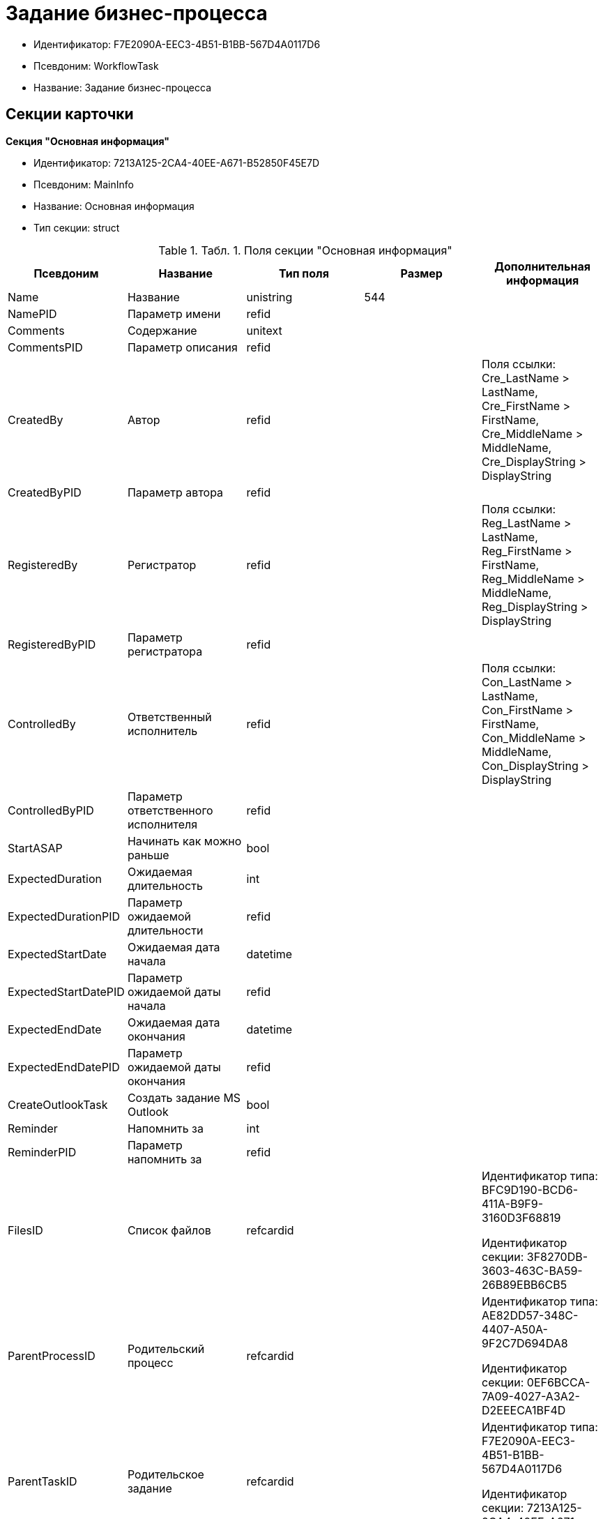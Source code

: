 = Задание бизнес-процесса

* Идентификатор: F7E2090A-EEC3-4B51-B1BB-567D4A0117D6
* Псевдоним: WorkflowTask
* Название: Задание бизнес-процесса

== Секции карточки

*Секция "Основная информация"*

* Идентификатор: 7213A125-2CA4-40EE-A671-B52850F45E7D
* Псевдоним: MainInfo
* Название: Основная информация
* Тип секции: struct

.[.table--title-label]##Табл. 1. ##[.title]##Поля секции "Основная информация"##
[width="100%",cols="20%,20%,20%,20%,20%",options="header"]
|===
|Псевдоним |Название |Тип поля |Размер |Дополнительная информация
|Name |Название |unistring |544 |
|NamePID |Параметр имени |refid | |
|Comments |Содержание |unitext | |
|CommentsPID |Параметр описания |refid | |
|CreatedBy |Автор |refid | |Поля ссылки: Cre_LastName > LastName, Cre_FirstName > FirstName, Cre_MiddleName > MiddleName, Cre_DisplayString > DisplayString
|CreatedByPID |Параметр автора |refid | |
|RegisteredBy |Регистратор |refid | |Поля ссылки: Reg_LastName > LastName, Reg_FirstName > FirstName, Reg_MiddleName > MiddleName, Reg_DisplayString > DisplayString
|RegisteredByPID |Параметр регистратора |refid | |
|ControlledBy |Ответственный исполнитель |refid | |Поля ссылки: Con_LastName > LastName, Con_FirstName > FirstName, Con_MiddleName > MiddleName, Con_DisplayString > DisplayString
|ControlledByPID |Параметр ответственного исполнителя |refid | |
|StartASAP |Начинать как можно раньше |bool | |
|ExpectedDuration |Ожидаемая длительность |int | |
|ExpectedDurationPID |Параметр ожидаемой длительности |refid | |
|ExpectedStartDate |Ожидаемая дата начала |datetime | |
|ExpectedStartDatePID |Параметр ожидаемой даты начала |refid | |
|ExpectedEndDate |Ожидаемая дата окончания |datetime | |
|ExpectedEndDatePID |Параметр ожидаемой даты окончания |refid | |
|CreateOutlookTask |Создать задание MS Outlook |bool | |
|Reminder |Напомнить за |int | |
|ReminderPID |Параметр напомнить за |refid | |
|FilesID |Список файлов |refcardid | a|
Идентификатор типа: BFC9D190-BCD6-411A-B9F9-3160D3F68819

Идентификатор секции: 3F8270DB-3603-463C-BA59-26B89EBB6CB5

|ParentProcessID |Родительский процесс |refcardid | a|
Идентификатор типа: AE82DD57-348C-4407-A50A-9F2C7D694DA8

Идентификатор секции: 0EF6BCCA-7A09-4027-A3A2-D2EEECA1BF4D

|ParentTaskID |Родительское задание |refcardid | a|
Идентификатор типа: F7E2090A-EEC3-4B51-B1BB-567D4A0117D6

Идентификатор секции: 7213A125-2CA4-40EE-A671-B52850F45E7D

|SettingsStartDate |Дата начала в настройках |datetime | |
|SettingsEndDate |Дата окончания в настройках |datetime | |
|TaskController |Контролер задания |refid | |Поля ссылки: TCo_LastName > LastName, TCo_FirstName > FirstName, TCo_MiddleName > MiddleName, TCo_DisplayString > DisplayString
|SignedByPID |Параметр Подписано |refid | |
|ControlDate |Дата контроля |datetime | |
|ControlDatePID |Параметр Дата контроля |refid | |
|ChildTaskCount |Количество подчиненных заданий |int | |
|ParentResolutionID |Родительская задача |refcardid | a|
Идентификатор типа: 0056522E-FC72-48D2-8EBB-A60B838E36C9

Идентификатор секции: 77C70C13-881A-4534-9704-C4F6B9ACDB0A

Поля ссылки: ParentRes_Description > Description

|ReportID |Родительский отчет |refcardid | a|
Идентификатор типа: 52F3DB4D-C3D4-4C03-BFF2-D8CFDC6E6CFC

Идентификатор секции: 87A4DADA-C220-40CA-82A8-3373280BA440

Поля ссылки: Report_Description > Description

|PerformerFilesID |Список файлов исполнителя |refcardid | a|
Идентификатор типа: BFC9D190-BCD6-411A-B9F9-3160D3F68819

Идентификатор секции: 3F8270DB-3603-463C-BA59-26B89EBB6CB5

|IsControllerTask |Задание контролера задачи |bool | |
|ParentApprovalID |Родительское согласование |refcardid | a|
Идентификатор типа: A231269C-6126-4C1A-9758-F55FF9571EF8

Идентификатор секции: 3C2F1AC3-8D26-425F-956B-A3B0B52BAC5D

Поля ссылки: ParentApp_Description > Description

|ControlledTaskID |Контролируемое задание |refcardid | a|
Идентификатор типа: F7E2090A-EEC3-4B51-B1BB-567D4A0117D6

Идентификатор секции: 7213A125-2CA4-40EE-A671-B52850F45E7D

|Type |Вид задания |refid | |
|ReminderDate |Дата напоминания |datetime | |
|ReminderDatePID |Параметр Дата напоминания |refid | |
|WorkDuration |Планируемая трудоемкость |int | |
|WorkDurationPID |Параметр Планируемая трудоемкость |refid | |
|Priority |Важность |int | |
|===

*Секция "Исполнение задания"*

* Идентификатор: D48E6155-C774-4205-AB70-7A67AB69DF22
* Псевдоним: Performing
* Название: Исполнение задания
* Тип секции: struct

.[.table--title-label]##Табл. 2. ##[.title]##Поля секции "Исполнение задания"##
[width="100%",cols="20%,20%,20%,20%,20%",options="header"]
|===
|Псевдоним |Название |Тип поля |Размер |Дополнительная информация
|ActualStartDate |Действительная дата начала |datetime | |
|ActualStartDatePID |Параметр действительной даты начала |refid | |
|ActualEndDate |Действительная дата окончания |datetime | |
|ActualEndDatePID |Параметр действительной даты окончания |refid | |
|TaskState |Состояние задания |enum | |Значения: Неактивно = 0, К исполнению = 1, Не начато = 2, В работе = 3, Отложено = 4, Исполнено = 5, Отказано = 6, Отозвано = 7, Делегировано - не начато = 8, Делегировано - в работе = 9, Делегировано - отложено = 10, Делегировано - к исполнению = 11, Делегировано = 12, Возврат с делегирования = 13, Возвращено с делегирования = 14
|TaskStatePID |Параметр состояния задания |refid | |
|CurrentPerformer |Текущий исполнитель |refid | |Поля ссылки: > LastName, > FirstName, > MiddleName, > DisplayString
|CurrentPerformerPID |Параметр текущего исполнителя |refid | |
|PercentCompleted |Процент исполнения |int | |
|PercentCompletedPID |Параметр процента исполнения |refid | |
|ExecutionStarted |Начато исполнение |bool | |
|ControllerShortcutID |Ярлык контролера |refid | |
|DelegatedTo |Делегировано к |refid | |
|ReturnReason |Причина возврата |enum | |Значения: Нормальный возврат = 0, Нет доступных исполнителей = 1
|ActualDuration |Действительная длительность |int | |
|ActualDurationPID |Параметр действительной длительности |refid | |
|RecreateShortcuts |Пересоздать ярлыки |bool | |
|ReportPID |Параметр отчета |refid | |
|IsOverdue |Просрочено |bool | |
|TaskReferencePID |Параметр ссылки на задание |refid | |
|CompletedByResponsible |Завершено ответственным исполнителем |bool | |
|CompletedByResponsiblePID |Параметр завершено ответственным |refid | |
|CompletedEmployeeID |Завершивший сотрудник |refid | |Поля ссылки: Com_LastName > LastName, Com_FirstName > FirstName, Com_MiddleName > MiddleName, Com_DisplayString > DisplayString
|CompletedEmployeeIDPID |Параметр завершивший сотрудник |refid | |
|IsNewEndDate |Установлена новая дата завершения |bool | |
|NotifyChildren |Уведомить исполнителей дочерних задач |bool | |
|CompletedByTaskControl |Завершено функцией управления заданием |bool | |
|CompletedByTaskControlPID |Параметр завершения функцией управления заданием |refid | |
|ActualWorkDuration |Фактическая трудоемкость |int | |
|ActualWorkDurationPID |Параметр Фактическая трудоемкость |refid | |
|===

*Секция "Настройки задания"*

* Идентификатор: B9FF9E65-FBDB-4883-A4F8-38D31F8322D6
* Псевдоним: AdditionalSettings
* Название: Настройки задания
* Тип секции: struct

.[.table--title-label]##Табл. 3. ##[.title]##Поля секции "Настройки задания"##
[width="100%",cols="20%,20%,20%,20%,20%",options="header"]
|===
|Псевдоним |Название |Тип поля |Размер |Дополнительная информация
|CanReject |Право на отказ |bool | |
|CanViewLog |Право просмотра журнала |bool | |
|CanReschedule |Право изменения сроков исполнителем |bool | |
|ControllerCanReschedule |Право изменения сроков ответственным исполнителем |bool | |
|CanDelegate |Право делегировать |bool | |
|DelegateToAll |Делегировать всем |bool | |
|IsReportNeeded |Необходим отчет |bool | |
|CanAddDocuments |Право добавлять документы |bool | |
|AddNewReferences |Добавлять новые ссылки |bool | |
|CompletionText |Текст завершения |unistring |512 |
|CompletionTextPID |Параметр текст завершения |refid | |
|ToRead |Задание к ознакомлению |bool | |
|CanOpenParent |Разрешить открытие процесса |bool | |
|PerformConfirmation |Подтверждение исполнения |bool | |
|FinishParam |Завершающий параметр |refid | |
|IsAddFileNeeded |Необходимо добавить файл |bool | |
|DelegateToDeputies |Делегировать к заместителям |bool | |
|JournalsName |Название журналов |unistring |128 |
|FilesToAddPID |Переменная для добавленных файлов |refid | |
|FilesCount |Количество файлов для добавления |int | |
|DefaultVersioningType |Тип версий |enum | |Значения: Нет = 0, Авто = 1, Ручной = 2
|FinishListOnly |Отображать перечисление как список |bool | |
|ReportCardRequired |Необходим детальный отчет |bool | |
|NoDialogOnFinish |Не показывать диалог завершения |bool | |
|TemplateID |Шаблон |uniqueid | |
|KeepTask |Не удалять задание |bool | |
|FinishDialogWidth |Ширина диалога завершения |int | |
|FinishDialogHeight |Высота диалога завершения |int | |
|CanDeleteDocuments |Право удаления документов |bool | |
|SendAsHTML |Отправлять письмо как HTML |bool | |
|UseCalendar |Использовать календарь исполнителя |bool | |
|AuthorCanReschedule |Право изменения сроков контролером задания |bool | |
|WorkDurationRequired |Необходимо заполнение трудоемкости |bool | |
|===

*Секция "Семантика"*

* Идентификатор: 9694E2A6-BC96-49D6-BED8-0043311F0D7D
* Псевдоним: Aliases
* Название: Семантика
* Тип секции: coll

.[.table--title-label]##Табл. 4. ##[.title]##Поля секции "Семантика"##
[width="100%",cols="20%,20%,20%,20%,20%",options="header"]
|===
|Псевдоним |Название |Тип поля |Размер |Дополнительная информация
|TaskState |Состояния задания |enum | |Значения: Неактивно = 0, К исполнению = 1, Не начато = 2, В работе = 3, Отложено = 4, Завершено = 5, Отказано = 6, Отозвано = 7, Делегировано - не начато = 8, Delegated - в работе = 9, Делегировано - отложено = 10, Делегировано - к исполнению = 11, Делегировано = 12, Возврат с делегирования = 13, Возвращено с делегирования = 14
|ActionAlias |Семантика действия |unistring |64 |
|StateAlias |Семантика состояния |unistring |64 |
|===

*Секция "Исполнители"*

* Идентификатор: 88DE0FE6-C813-46E1-B5D8-4A2D7B68C019
* Псевдоним: Performers
* Название: Исполнители
* Тип секции: coll

.[.table--title-label]##Табл. 5. ##[.title]##Поля секции "Исполнители"##
[width="100%",cols="20%,20%,20%,20%,20%",options="header"]
|===
|Псевдоним |Название |Тип поля |Размер |Дополнительная информация
|PerformerID |Исполнитель |refid | |
|PerformerIDPID |Параметр ID исполнителя |refid | |
|PerformerType |Тип исполнителя |enum | |Значения: Сотрудник = 0, Отдел = 1, Группа = 2, Роль = 3
|RoutingType |Тип маршрутизации |enum | |Значения: По умолчанию = 0, Письмо с описанием задания = 1, Задача Outlook = 2, Ссылка на задание = 3, Офлайн задание = 4, Онлайн задание = 5, Зашифрованное офлайн = 6, Не маршрутизировать = 7, Особый = 8, Особый с оповещение по e-mail = 9
|PerformerName |Имя исполнителя |unistring |256 |
|===

*Секция "Делегаты"*

* Идентификатор: DBF3C53F-0131-4BEB-A0F8-1CC8CC71C455
* Псевдоним: Delegates
* Название: Делегаты
* Тип секции: coll

.[.table--title-label]##Табл. 6. ##[.title]##Поля секции "Делегаты"##
[width="100%",cols="20%,20%,20%,20%,20%",options="header"]
|===
|Псевдоним |Название |Тип поля |Размер |Дополнительная информация
|DelegateID |Делегат |refid | |
|DelegateIDPID |Параметр ID делегата |refid | |
|DelegateType |Тип делегата |enum | |Значения: Сотрудник = 0, Отдел = 1, Группа = 2, Роль = 3
|ResponseRequired |Требуется возврат |bool | |
|ResponseRequiredPID |Параметр Требуется возврат |refid | |
|CanReject |Право на отказ |bool | |
|CanRejectPID |Параметр Право на отказ |refid | |
|RoutingType |Способ маршрутизации |enum | |Значения: По умолчанию = 0, Письмо c описанием = 1, Задача Outlook = 2, Письмо со ссылкой на задание = 3, Офлайн задание = 4, Онлайн задание = 5, Зашифрованное офлайн = 6, Не маршрутизировать = 7, Особый = 8, Особый с оповещение по e-mail = 9
|IsDelegated |Делегат выбран |bool | |
|===

*Секция "Текущие исполнители"*

* Идентификатор: 9D09144D-CAEC-4732-AD4D-EB6A3864714A
* Псевдоним: CurrentPerformers
* Название: Текущие исполнители
* Тип секции: coll

.[.table--title-label]##Табл. 7. ##[.title]##Поля секции "Текущие исполнители"##
[width="100%",cols="20%,20%,20%,20%,20%",options="header"]
|===
|Псевдоним |Название |Тип поля |Размер |Дополнительная информация
|PerformerID |Исполнитель |refid | |Поля ссылки: > LastName, > FirstName, > MiddleName, > RoutingType, > Email, > DisplayString
|DelegatedFrom |Делегировано от |refid | |
|DelegatedTo |Делегировано к |refid | |
|PerformerState |Состояние исполнителя |enum | |Значения: Неактивно = 0, К исполнению = 1, Не начато = 2, В работе = 3, Отложено = 4, Исполнено = 5, Отказано = 6, Отозвано = 7, Делегировано - не начато = 8, Делегировано - в работе = 9, Делегировано - отложено = 10, Делегировано - к исполнению = 11, Делегировано = 12, Возврат с делегирования = 13, Возвращено с делегирования = 14
|OutlookTaskID |ID задания MS Outlook |unistring |256 |
|ShortcutID |Ярлык |refid | |
|ResponseRequired |Требуется возврат |bool | |
|CanReject |Право на отказ |bool | |
|IsActive |Активен |bool | |
|CurrentRoutingType |Способ маршрутизации |enum | |Значения: Не маршрутизировать = 0, Письмо c описанием = 1, Задача Outlook = 2, Письмо со ссылкой на задание = 3, Офлайн задание = 4, Онлайн задание = 5, Зашифрованное офлайн = 6, Особый = 8, Особый с оповещением по e-mail = 9
|DeputyFor |Заместитель для |refid | |Поля ссылки: Dep_LastName > LastName, Dep_FirstName > FirstName, Dep_MiddleName > MiddleName, Dep_DisplayString > DisplayString
|OldPerformerID |Предыдущий исполнитель |refid | |
|===

*Секция "Свойства"*

* Идентификатор: E1ED3A9F-E462-463C-8F63-D1BBFC7DEDED
* Псевдоним: Properties
* Название: Свойства
* Тип секции: coll

.[.table--title-label]##Табл. 8. ##[.title]##Поля секции "Свойства"##
[width="100%",cols="20%,20%,20%,20%,20%",options="header"]
|===
|Псевдоним |Название |Тип поля |Размер |Дополнительная информация
|Name |Название свойства |unistring |128 |
|Value |Значение свойства |variant | |
|ValuePID |Параметр значения |refid | |
|WriteToCard |Записывать в карточку |bool | |
|WriteToProcess |Записывать в процесс |bool | |
|Order |Порядковый номер |int | |
|ParamType |Тип свойства |enum | |Значения: Строка = 0, Целое число = 1, Дробное число = 2, Дата / Время = 3, Да / Нет = 4, Сотрудник = 5, Подразделение = 6, Группа = 7, Роль = 8, Универсальное = 9, Контрагент = 10, Подразделение контрагента = 11, Карточка = 12, Вид документа = 13, Состояние документа = 14, Переменная шлюза = 15, Перечисление = 16, Дата = 17, Время = 18, Кнопка = 19, Нумератор = 20, Картинка = 21, Папка = 22, Тип записи универсального справочника = 23
|ItemType |Тип записи универсального справочника |refid | |
|ParentProp |Родительское свойство |refid | |
|ParentFieldName |Имя родительского поля |string |128 |
|DisplayValue |Отображаемое значение |unistring |1900 |
|ReadOnly |Только для чтения |bool | |
|CreationReadOnly |Только для чтения при создании |bool | |
|Required |Обязательное |bool | |
|GateID |Шлюз |uniqueid | |
|VarTypeID |Тип переменной в шлюзе |int | |
|Hidden |Скрытое |bool | |
|IsCollection |Коллекция |bool | |
|NumberID |Номер |refid | |
|Image |Картинка |image | |
|TextValue |Значение строки |unitext | |
|===

*Подчиненные секции*

*Секция "Значения перечисления для свойства"*

* Идентификатор: 729B4F37-4FD9-4319-A7A0-33061EFBDB96
* Псевдоним: EnumValues
* Название: Значения перечисления для свойства
* Тип секции: coll

.[.table--title-label]##Табл. 9. ##[.title]##Поля секции "Значения перечисления для свойства"##
[width="100%",cols="20%,20%,20%,20%,20%",options="header"]
|===
|Псевдоним |Название |Тип поля |Размер |Дополнительная информация
|ValueID |ID значения |int | |
|ValueName |Название значения |unistring |128 |
|===

*Секция "Выбранные значения свойства"*

* Идентификатор: BC3735F3-67EE-412C-85FE-F39668FD72DA
* Псевдоним: SelectedValues
* Название: Выбранные значения свойства
* Тип секции: coll

.[.table--title-label]##Табл. 10. ##[.title]##Поля секции "Выбранные значения свойства"##
[width="100%",cols="20%,20%,20%,20%,20%",options="header"]
|===
|Псевдоним |Название |Тип поля |Размер |Дополнительная информация
|SelectedValue |Выбранное значение |variant | |
|Order |Порядок |int | |
|IsResponsible |Ответственный |bool | |
|===

*Секция "Журнал работы"*

* Идентификатор: 96909C05-27C2-4E37-9770-A4D0D2C10CB8
* Псевдоним: Log
* Название: Журнал работы
* Тип секции: coll

.[.table--title-label]##Табл. 11. ##[.title]##Поля секции "Журнал работы"##
[width="100%",cols="20%,20%,20%,20%,20%",options="header"]
|===
|Псевдоним |Название |Тип поля |Размер |Дополнительная информация
|Action |Событие |enum | |Значения: - = 0, Задание открыто = 1, Задание закрыто = 2, Добавлен документ = 3, Изменен документ = 4, Открыт документ = 5, Создана версия = 6, Изменен статус = 7, Изменено время = 8, Добавлен комментарий = 9, Добавлен комментарий к документу = 10, Изменен процент = 11, Задание отозвано = 12, Задание отказано = 13, Задание завершено = 14, Послано на исполнение = 15, Делегировано = 16, Возврат с делегирования = 17, Изменен исполнитель = 18, Создано подчиненно задание = 19, Завершено подчиненное задание = 20, Изменена фактическая трудоемкость = 21
|ActionDate |Дата события |datetime | |
|ActionBy |Кем совершено |refid | |Поля ссылки: > FirstName, > MiddleName, > LastName
|PercentCompleted |Процент исполнения |int | |
|TaskState |Состояние |enum | |Значения: Неактивно = 0, К исполнению = 1, Не начато = 2, В работе = 3, Отложено = 4, Исполнено = 5, Отказано = 6, Отозвано = 7, Делегировано - не начато = 8, Делегировано - в работе = 9, Делегировано - отложено = 10, Делегировано - к исполнению = 11, Делегировано = 12, Возврат с делегирования = 13, Возвращено с делегирования = 14
|Description |Описание действия |unistring |512 |
|NewEndDate |Новая дата окончания |datetime | |
|===

*Секция "Комментарии"*

* Идентификатор: 9F3D8474-49A3-43DC-9D2B-59E82CC8F267
* Псевдоним: Comments
* Название: Комментарии
* Тип секции: coll

.[.table--title-label]##Табл. 12. ##[.title]##Поля секции "Комментарии"##
[width="100%",cols="20%,20%,20%,20%,20%",options="header"]
|===
|Псевдоним |Название |Тип поля |Размер |Дополнительная информация
|CreationDate |Дата комментария |datetime | |
|CreatedBy |Автор |refid | |Поля ссылки: > LastName, > FirstName, > MiddleName, > DisplayString
|Comment |Комментарий |unistring |2048 |
|IsReport |Отчет |bool | |
|IsNew |Новый комментарий |bool | |
|===

*Секция "Ссылки"*

* Идентификатор: 546EF8D3-FEA3-481D-9453-D134C039F653
* Псевдоним: References
* Название: Ссылки
* Тип секции: coll

.[.table--title-label]##Табл. 13. ##[.title]##Поля секции "Ссылки"##
[width="100%",cols="20%,20%,20%,20%,20%",options="header"]
|===
|Псевдоним |Название |Тип поля |Размер |Дополнительная информация
|RefType |Тип ссылки |enum | |Значения: Карточка файла DV = 0, Карточка DV = 1, Папка DV = 2, Ссылка = 3, Маршрутизируемый = 4
|RefIDPID |Параметр ссылки |refid | |
|ReadOnly |Только чтение |bool | |
|Comment |Комментарий |unistring |2048 |
|CommentPID |Параметр комментария |refid | |
|Rights |Права доступа |enum | |Значения: Не устанавливать = 0, Чтение = 1, Изменение = 2, Полный доступ = 3
|ModeID |Режим открытия |uniqueid | |
|CommentRequired |Необходим комментарий |bool | |
|OpenImmediately |Открывать по ярлыку задания |bool | |
|===

*Секция "Параметры завершения"*

* Идентификатор: 01AE4B60-5174-4304-B7D6-3F5ACAE357E1
* Псевдоним: CompletionParams
* Название: Параметры завершения
* Тип секции: tree

.[.table--title-label]##Табл. 14. ##[.title]##Поля секции "Параметры завершения"##
[width="100%",cols="20%,20%,20%,20%,20%",options="header"]
|===
|Псевдоним |Название |Тип поля |Размер |Дополнительная информация
|SelectionName |Название выбора |unistring |128 |
|SelectionNamePID |Параметр имени выбора |refid | |
|ParamType |Тип параметра |enum | |Значения: Строка = 0, Целое число = 1, Дробное число = 2, Значение перечисления = 3, Перечисление = 4, Да / нет = 5, Сотрудник = 6, Отдел = 7, Группа = 8, Роль = 9, Документ = 10, Папка = 11, Почтовый адрес = 12, Почтовое вложение = 13, Строка секции DV = 14, Переменная шлюза = 15
|ParamPID |Переменная параметра |refid | |
|SelectedValue |Выбранное значение |unistring |2000 |
|IsCollection |Коллекция |bool | |
|Required |Обязательный |bool | |
|ReadOnly |Только для чтения |bool | |
|LinkValueID |Значение связи |int | |
|Order |Порядок |int | |
|Tag |Тэг |string |128 |
|NoValueMessage |Сообщение при незаданном значении |unistring |256 |
|NoValueMessagePID |Переменная сообщения |refid | |
|GateID |Шлюз |uniqueid | |
|VarTypeID |Тип переменной в шлюзе |int | |
|===

*Подчиненные секции*

*Секция "Значения перечисления параметра завершения"*

* Идентификатор: 733BFC64-32D2-440B-B8DA-0B82D0674BF0
* Псевдоним: CompletionEnumValues
* Название: Значения перечисления параметра завершения
* Тип секции: coll

.[.table--title-label]##Табл. 15. ##[.title]##Поля секции "Значения перечисления параметра завершения"##
[width="100%",cols="20%,20%,20%,20%,20%",options="header"]
|===
|Псевдоним |Название |Тип поля |Размер |Дополнительная информация
|ValueID |ID значения |int | |
|ValueName |Название значения |unistring |128 |
|===

*Секция "Выбранные значения параметра завершения"*

* Идентификатор: 9DF1BA33-7324-4EA4-8EB9-390ED7136388
* Псевдоним: CompletionSelectedValues
* Название: Выбранные значения параметра завершения
* Тип секции: coll

.[.table--title-label]##Табл. 16. ##[.title]##Поля секции "Выбранные значения параметра завершения"##
[width="100%",cols="20%,20%,20%,20%,20%",options="header"]
|===
|Псевдоним |Название |Тип поля |Размер |Дополнительная информация
|SelectedValue |Выбранное значение |unistring |512 |
|Order |Порядок |int | |
|===

*Секция "Подчиненные задания"*

* Идентификатор: DE2BDAB8-ED9B-420F-A1E5-C845D5F801E7
* Псевдоним: ChildrenTasks
* Название: Подчиненные задания
* Тип секции: coll

.[.table--title-label]##Табл. 17. ##[.title]##Поля секции "Подчиненные задания"##
[width="100%",cols="20%,20%,20%,20%,20%",options="header"]
|===
|Псевдоним |Название |Тип поля |Размер |Дополнительная информация
|TaskID |Задание |refcardid | a|
Идентификатор типа: F7E2090A-EEC3-4B51-B1BB-567D4A0117D6

Идентификатор секции: 7213A125-2CA4-40EE-A671-B52850F45E7D

Поля ссылки: > Description

|ChildState |Состояние подчиненного задания |enum | |Значения: Не активно = 0, К исполнению = 1, Исполняется = 2, Завершено = 3, Ошибка = 4
|===

*Секция "Ссылки в карточке"*

* Идентификатор: ECA843EF-2810-4795-A81A-B047F76250EC
* Псевдоним: CardReferences2
* Название: Ссылки в карточке
* Тип секции: coll

.[.table--title-label]##Табл. 18. ##[.title]##Поля секции "Ссылки в карточке"##
[width="100%",cols="20%,20%,20%,20%,20%",options="header"]
|===
|Псевдоним |Название |Тип поля |Размер |Дополнительная информация
|RefType |Тип ссылки |enum | |Значения: Карточка файла DV = 0, Карточка DV = 1, Папка DV = 2, Ссылка = 3, Маршрутизируемый = 4
|RefID |Ссылка |uniqueid | |
|RefURL |Адрес ссылки |unistring |4000 |
|ReadOnly |Только чтение |bool | |
|Comment |Комментарий |unistring |2048 |
|RefRowID |Строка ссылки |refid | |
|ModeID |Режим открытия |uniqueid | |
|Rights |Права доступа |enum | |Значения: Не устанавливать = 0, Чтение = 1, Изменение = 2, Полный доступ = 3
|CommentRequired |Необходим комментарий |bool | |
|OpenImmediately |Открывать по ярлыку задания |bool | |
|RefCardID |Ссылка на карточку |refcardid | |
|RefFolderID |Ссылка на папку |refid | |
|===

*Секция "История значений переменных"*

* Идентификатор: E64F0E9B-7A53-460E-972B-B16AB601240E
* Псевдоним: VariablesHistory
* Название: История значений переменных
* Тип секции: coll

.[.table--title-label]##Табл. 19. ##[.title]##Поля секции "История значений переменных"##
[width="100%",cols="20%,20%,20%,20%,20%",options="header"]
|===
|Псевдоним |Название |Тип поля |Размер |Дополнительная информация
|VarID |Переменная |refid | |
|VarName |Имя переменной |unistring |128 |
|===

*Подчиненные секции*

*Секция "Значения истории переменной"*

* Идентификатор: B72F53F0-2612-45E1-802E-5B51BA415B72
* Псевдоним: Values
* Название: Значения истории переменной
* Тип секции: coll

.[.table--title-label]##Табл. 20. ##[.title]##Поля секции "Значения истории переменной"##
[width="100%",cols="20%,20%,20%,20%,20%",options="header"]
|===
|Псевдоним |Название |Тип поля |Размер |Дополнительная информация
|ChangeDate |Дата изменения |datetime | |
|ChangedBy |Сотрудник |refid | |
|TaskName |Имя задания |unistring |256 |
|Value |Значение |unistring |512 |
|===

*Секция "Сотрудники"*

* Идентификатор: D79E48AE-18EE-4BC8-9DF0-8129C4F8840F
* Псевдоним: Employees
* Название: Сотрудники
* Тип секции: coll

.[.table--title-label]##Табл. 21. ##[.title]##Поля секции "Сотрудники"##
[width="100%",cols="20%,20%,20%,20%,20%",options="header"]
|===
|Псевдоним |Название |Тип поля |Размер |Дополнительная информация
|Order |Порядковый номер |int | |
|EmployeeID |Сотрудник |refid | |Поля ссылки: > LastName, > FirstName, > MiddleName, > DisplayString
|Type |Тип |enum | |Значения: Подписано = 2
|IsResponsible |Ответственный |bool | |
|DepartmentID |Подразделение |refid | |Поля ссылки: DepartmentName > Name, DepartmentFullName > FullName
|PositionID |Должность |refid | |Поля ссылки: PositionName > Name
|===

*Секция "Подчиненные задачи"*

* Идентификатор: BBAA81AA-999D-461B-9B74-2A60A0965555
* Псевдоним: ChildrenResolutions
* Название: Подчиненные задачи
* Тип секции: coll

.[.table--title-label]##Табл. 22. ##[.title]##Поля секции "Подчиненные задачи"##
[width="100%",cols="20%,20%,20%,20%,20%",options="header"]
|===
|Псевдоним |Название |Тип поля |Размер |Дополнительная информация
|ResolutionID |Задача |refcardid | a|
Идентификатор типа: 0056522E-FC72-48D2-8EBB-A60B838E36C9

Идентификатор секции: 77C70C13-881A-4534-9704-C4F6B9ACDB0A

|ChildState |Состояние подчиненного задания |enum | |Значения: Не активно = 0, К исполнению = 1, Исполняется = 2, Завершено = 3, Ошибка = 4
|===

*Секция "Отчеты"*

* Идентификатор: ABC12DC8-0ADF-4EFD-93A9-CB1E43D3387B
* Псевдоним: Reports
* Название: Отчеты
* Тип секции: coll

.[.table--title-label]##Табл. 23. ##[.title]##Поля секции "Отчеты"##
[width="100%",cols="20%,20%,20%,20%,20%",options="header"]
|===
|Псевдоним |Название |Тип поля |Размер |Дополнительная информация
|ReportID |Отчет |refcardid | a|
Идентификатор типа: 52F3DB4D-C3D4-4C03-BFF2-D8CFDC6E6CFC

Идентификатор секции: 87A4DADA-C220-40CA-82A8-3373280BA440

Поля ссылки: > ChangeDate, > Description

|ChildState |Состояние отчета |enum | |Значения: Не активно = 0, К исполнению = 1, Исполняется = 2, Завершено = 3, Ошибка = 4
|ChildTaskState |Состояние задания отчета |enum | |Значения: Не активно = 0, К исполнению = 1, Исполняется = 2, Завершено = 3, Ошибка = 4
|===

*Секция "Ссылки исполнителя"*

* Идентификатор: 51C02683-8D61-4F8F-98DD-80A4DA5AC4F4
* Псевдоним: PerformerReferences
* Название: Ссылки исполнителя
* Тип секции: coll

.[.table--title-label]##Табл. 24. ##[.title]##Поля секции "Ссылки исполнителя"##
[width="100%",cols="20%,20%,20%,20%,20%",options="header"]
|===
|Псевдоним |Название |Тип поля |Размер |Дополнительная информация
|RefType |Тип ссылки |enum | |Значения: Карточка файла DV = 0, Карточка DV = 1, Папка DV = 2, Ссылка = 3, Маршрутизируемый = 4
|RefID |Ссылка |uniqueid | |
|RefURL |Адрес ссылки |unistring |4000 |
|ReadOnly |Только чтение |bool | |
|Comment |Комментарий |unistring |2048 |
|ModeID |Режим открытия |uniqueid | |
|RefIDPID |Параметр ссылки |refid | |
|RefCardID |Ссылка на карточку |refcardid | |
|RefFolderID |Ссылка на папку |refid | |
|===

== Режимы работы карточки

.[.table--title-label]##Табл. 25. ##[.title]##Режимы работы карточки##
[width="99%",cols="34%,33%,33%",options="header"]
|===
|Псевдоним |Идентификатор |Описание
|PerformingMode |11BDD6F8-67C3-482A-8A99-51756DA18438 |Режим исполнения
|ControlMode |A3E08EBA-2D93-42C5-A63F-AF7C701C05DB |Режим контроля
|===

== Действия карточки

.[.table--title-label]##Табл. 26. ##[.title]##Действия карточки##
[width="99%",cols="34%,33%,33%",options="header"]
|===
|Псевдоним |Идентификатор |Описание
|PerformerMode |D20B65A9-1404-416B-9A16-D9B4A6055E90 |Режим исполнителя
|ResponsibleMode |BB1EC8FA-F881-4766-8E61-8C2DAF03F34F |Режим ответственного исполнителя
|===
